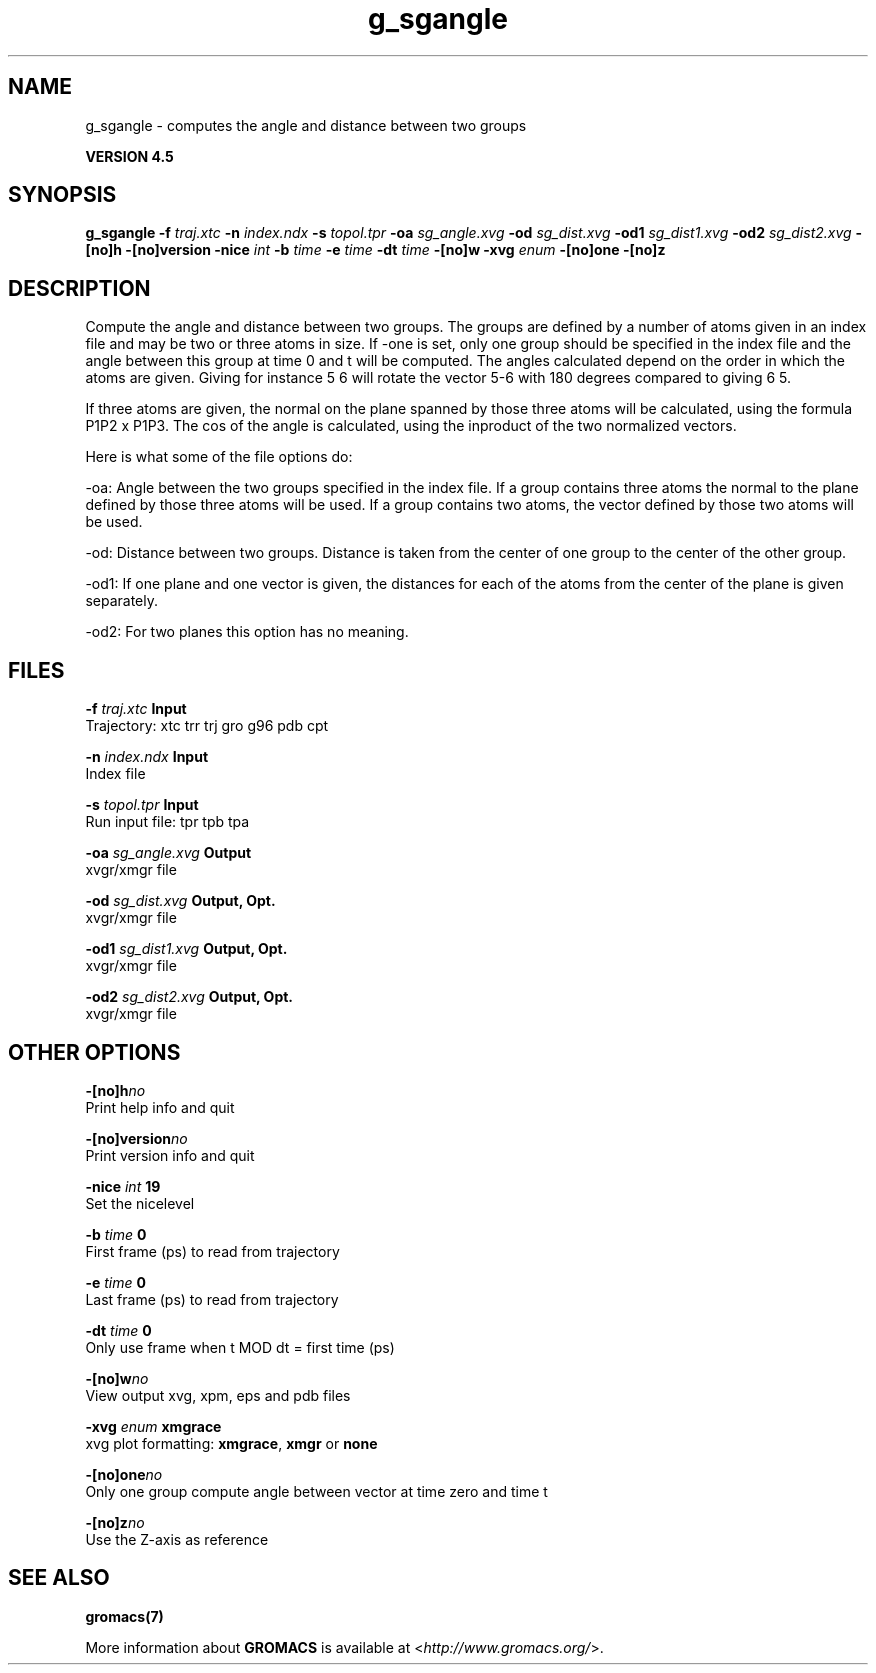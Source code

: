.TH g_sgangle 1 "Thu 26 Aug 2010" "" "GROMACS suite, VERSION 4.5"
.SH NAME
g_sgangle - computes the angle and distance between two groups

.B VERSION 4.5
.SH SYNOPSIS
\f3g_sgangle\fP
.BI "\-f" " traj.xtc "
.BI "\-n" " index.ndx "
.BI "\-s" " topol.tpr "
.BI "\-oa" " sg_angle.xvg "
.BI "\-od" " sg_dist.xvg "
.BI "\-od1" " sg_dist1.xvg "
.BI "\-od2" " sg_dist2.xvg "
.BI "\-[no]h" ""
.BI "\-[no]version" ""
.BI "\-nice" " int "
.BI "\-b" " time "
.BI "\-e" " time "
.BI "\-dt" " time "
.BI "\-[no]w" ""
.BI "\-xvg" " enum "
.BI "\-[no]one" ""
.BI "\-[no]z" ""
.SH DESCRIPTION
\&Compute the angle and distance between two groups. 
\&The groups are defined by a number of atoms given in an index file and
\&may be two or three atoms in size.
\&If \-one is set, only one group should be specified in the index
\&file and the angle between this group at time 0 and t will be computed.
\&The angles calculated depend on the order in which the atoms are 
\&given. Giving for instance 5 6 will rotate the vector 5\-6 with 
\&180 degrees compared to giving 6 5. 

If three atoms are given, 
\&the normal on the plane spanned by those three atoms will be
\&calculated, using the formula  P1P2 x P1P3.
\&The cos of the angle is calculated, using the inproduct of the two
\&normalized vectors.


\&Here is what some of the file options do:

\&\-oa: Angle between the two groups specified in the index file. If a group contains three atoms the normal to the plane defined by those three atoms will be used. If a group contains two atoms, the vector defined by those two atoms will be used.

\&\-od: Distance between two groups. Distance is taken from the center of one group to the center of the other group.

\&\-od1: If one plane and one vector is given, the distances for each of the atoms from the center of the plane is given separately.

\&\-od2: For two planes this option has no meaning.
.SH FILES
.BI "\-f" " traj.xtc" 
.B Input
 Trajectory: xtc trr trj gro g96 pdb cpt 

.BI "\-n" " index.ndx" 
.B Input
 Index file 

.BI "\-s" " topol.tpr" 
.B Input
 Run input file: tpr tpb tpa 

.BI "\-oa" " sg_angle.xvg" 
.B Output
 xvgr/xmgr file 

.BI "\-od" " sg_dist.xvg" 
.B Output, Opt.
 xvgr/xmgr file 

.BI "\-od1" " sg_dist1.xvg" 
.B Output, Opt.
 xvgr/xmgr file 

.BI "\-od2" " sg_dist2.xvg" 
.B Output, Opt.
 xvgr/xmgr file 

.SH OTHER OPTIONS
.BI "\-[no]h"  "no    "
 Print help info and quit

.BI "\-[no]version"  "no    "
 Print version info and quit

.BI "\-nice"  " int" " 19" 
 Set the nicelevel

.BI "\-b"  " time" " 0     " 
 First frame (ps) to read from trajectory

.BI "\-e"  " time" " 0     " 
 Last frame (ps) to read from trajectory

.BI "\-dt"  " time" " 0     " 
 Only use frame when t MOD dt = first time (ps)

.BI "\-[no]w"  "no    "
 View output xvg, xpm, eps and pdb files

.BI "\-xvg"  " enum" " xmgrace" 
 xvg plot formatting: \fB xmgrace\fR, \fB xmgr\fR or \fB none\fR

.BI "\-[no]one"  "no    "
 Only one group compute angle between vector at time zero and time t

.BI "\-[no]z"  "no    "
 Use the Z\-axis as reference

.SH SEE ALSO
.BR gromacs(7)

More information about \fBGROMACS\fR is available at <\fIhttp://www.gromacs.org/\fR>.
